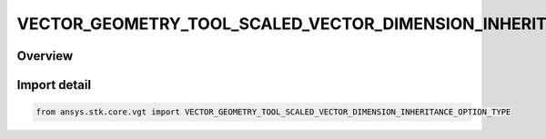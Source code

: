 VECTOR_GEOMETRY_TOOL_SCALED_VECTOR_DIMENSION_INHERITANCE_OPTION_TYPE
====================================================================

.. py:class:: ansys.stk.core.vgt.VECTOR_GEOMETRY_TOOL_SCALED_VECTOR_DIMENSION_INHERITANCE_OPTION_TYPE

   IntEnum


.. py:currentmodule:: VECTOR_GEOMETRY_TOOL_SCALED_VECTOR_DIMENSION_INHERITANCE_OPTION_TYPE

Overview
--------

.. tab-set::

    .. tab-item:: Members
        
        .. list-table::
            :header-rows: 0
            :widths: auto

            * - :py:attr:`~NONE`
              - Do not inherit dimension.

            * - :py:attr:`~FROM_CALCULATION_SCALAR`
              - Inherit dimension from scalar.

            * - :py:attr:`~FROM_VECTOR`
              - Inherit dimension from vector.


Import detail
-------------

.. code-block:: python

    from ansys.stk.core.vgt import VECTOR_GEOMETRY_TOOL_SCALED_VECTOR_DIMENSION_INHERITANCE_OPTION_TYPE


